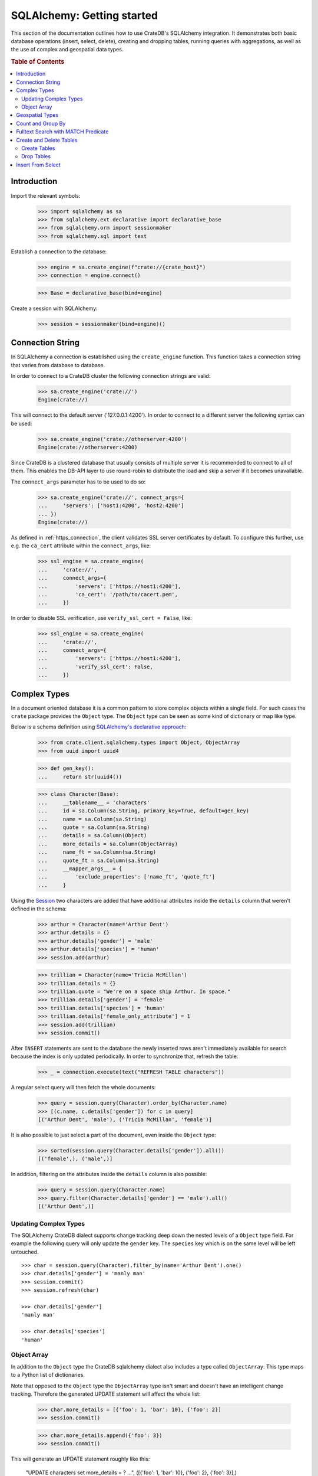 ===========================
SQLAlchemy: Getting started
===========================

This section of the documentation outlines how to use CrateDB's SQLAlchemy
integration. It demonstrates both basic database operations (insert, select,
delete), creating and dropping tables, running queries with aggregations,
as well as the use of complex and geospatial data types.

.. rubric:: Table of Contents

.. contents::
   :local:


Introduction
============

Import the relevant symbols:

    >>> import sqlalchemy as sa
    >>> from sqlalchemy.ext.declarative import declarative_base
    >>> from sqlalchemy.orm import sessionmaker
    >>> from sqlalchemy.sql import text

Establish a connection to the database:

    >>> engine = sa.create_engine(f"crate://{crate_host}")
    >>> connection = engine.connect()

    >>> Base = declarative_base(bind=engine)

Create a session with SQLAlchemy:

    >>> session = sessionmaker(bind=engine)()


Connection String
=================

In SQLAlchemy a connection is established using the ``create_engine`` function.
This function takes a connection string that varies from database to database.

In order to connect to a CrateDB cluster the following connection strings are
valid:

    >>> sa.create_engine('crate://')
    Engine(crate://)

This will connect to the default server ('127.0.0.1:4200'). In order to connect
to a different server the following syntax can be used:

    >>> sa.create_engine('crate://otherserver:4200')
    Engine(crate://otherserver:4200)

Since CrateDB is a clustered database that usually consists of multiple server
it is recommended to connect to all of them. This enables the DB-API layer to
use round-robin to distribute the load and skip a server if it becomes
unavailable.

The ``connect_args`` parameter has to be used to do so:

    >>> sa.create_engine('crate://', connect_args={
    ...     'servers': ['host1:4200', 'host2:4200']
    ... })
    Engine(crate://)

As defined in :ref:`https_connection`, the client validates SSL server
certificates by default. To configure this further, use e.g. the ``ca_cert``
attribute within the ``connect_args``, like:

    >>> ssl_engine = sa.create_engine(
    ...     'crate://',
    ...     connect_args={
    ...         'servers': ['https://host1:4200'],
    ...         'ca_cert': '/path/to/cacert.pem',
    ...     })

In order to disable SSL verification, use ``verify_ssl_cert = False``, like:

    >>> ssl_engine = sa.create_engine(
    ...     'crate://',
    ...     connect_args={
    ...         'servers': ['https://host1:4200'],
    ...         'verify_ssl_cert': False,
    ...     })


Complex Types
=============

In a document oriented database it is a common pattern to store complex objects
within a single field. For such cases the ``crate`` package provides the
``Object`` type. The ``Object`` type can be seen as some kind of dictionary or
map like type.

Below is a schema definition using `SQLAlchemy's declarative approach
<http://docs.sqlalchemy.org/en/latest/orm/extensions/declarative/>`_:

    >>> from crate.client.sqlalchemy.types import Object, ObjectArray
    >>> from uuid import uuid4

    >>> def gen_key():
    ...     return str(uuid4())

    >>> class Character(Base):
    ...     __tablename__ = 'characters'
    ...     id = sa.Column(sa.String, primary_key=True, default=gen_key)
    ...     name = sa.Column(sa.String)
    ...     quote = sa.Column(sa.String)
    ...     details = sa.Column(Object)
    ...     more_details = sa.Column(ObjectArray)
    ...     name_ft = sa.Column(sa.String)
    ...     quote_ft = sa.Column(sa.String)
    ...     __mapper_args__ = {
    ...         'exclude_properties': ['name_ft', 'quote_ft']
    ...     }

Using the `Session
<http://docs.sqlalchemy.org/en/latest/orm/session.html>`_ two characters are
added that have additional attributes inside the ``details`` column that weren't
defined in the schema:

    >>> arthur = Character(name='Arthur Dent')
    >>> arthur.details = {}
    >>> arthur.details['gender'] = 'male'
    >>> arthur.details['species'] = 'human'
    >>> session.add(arthur)

    >>> trillian = Character(name='Tricia McMillan')
    >>> trillian.details = {}
    >>> trillian.quote = "We're on a space ship Arthur. In space."
    >>> trillian.details['gender'] = 'female'
    >>> trillian.details['species'] = 'human'
    >>> trillian.details['female_only_attribute'] = 1
    >>> session.add(trillian)
    >>> session.commit()

After ``INSERT`` statements are sent to the database the newly inserted rows
aren't immediately available for search because the index is only updated
periodically. In order to synchronize that, refresh the table:

    >>> _ = connection.execute(text("REFRESH TABLE characters"))

A regular select query will then fetch the whole documents:

    >>> query = session.query(Character).order_by(Character.name)
    >>> [(c.name, c.details['gender']) for c in query]
    [('Arthur Dent', 'male'), ('Tricia McMillan', 'female')]

It is also possible to just select a part of the document, even inside the
``Object`` type:

    >>> sorted(session.query(Character.details['gender']).all())
    [('female',), ('male',)]

In addition, filtering on the attributes inside the ``details`` column is also
possible:

    >>> query = session.query(Character.name)
    >>> query.filter(Character.details['gender'] == 'male').all()
    [('Arthur Dent',)]

Updating Complex Types
----------------------

The SQLAlchemy CrateDB dialect supports change tracking deep down the nested
levels of a ``Object`` type field. For example the following query will only
update the ``gender`` key. The ``species`` key which is on the same level will
be left untouched.

::

    >>> char = session.query(Character).filter_by(name='Arthur Dent').one()
    >>> char.details['gender'] = 'manly man'
    >>> session.commit()
    >>> session.refresh(char)

    >>> char.details['gender']
    'manly man'

    >>> char.details['species']
    'human'

Object Array
------------

In addition to the ``Object`` type the CrateDB sqlalchemy dialect also includes
a type called ``ObjectArray``. This type maps to a Python list of dictionaries.

Note that opposed to the ``Object`` type the ``ObjectArray`` type isn't smart
and doesn't have an intelligent change tracking. Therefore the generated UPDATE
statement will affect the whole list:

    >>> char.more_details = [{'foo': 1, 'bar': 10}, {'foo': 2}]
    >>> session.commit()

    >>> char.more_details.append({'foo': 3})
    >>> session.commit()

This will generate an UPDATE statement roughly like this:

    "UPDATE characters set more_details = ? ...", ([{'foo': 1, 'bar': 10}, {'foo': 2}, {'foo': 3}],)

    >>> _ = connection.execute(text("REFRESH TABLE characters"))

To do queries against fields of ``ObjectArray``s you have to use the
``.any(value, operator=operators.eq)`` method on a subscript, because accessing
fields of object arrays (e.g. ``Character.more_details['foo']``) returns an
array of the field type.

Only one of the objects inside the array has to match in order for the result
to be returned:

    >>> from sqlalchemy.sql import operators
    >>> query = session.query(Character.name)
    >>> query.filter(Character.more_details['foo'].any(1, operator=operators.eq)).all()
    [('Arthur Dent',)]

Querying a field of an object array will result in an array of
all values of that field of all objects in that object array:

    >>> query = session.query(Character.more_details['foo']).order_by(Character.name)
    >>> query.all()
    [([1, 2, 3],), (None,)]


Geospatial Types
================

Geospatial types, such as ``geo_point`` and ``geo_area`` can also be used as
part of a sqlalchemy schema:

    >>> from crate.client.sqlalchemy.types import Geopoint, Geoshape

    >>> class City(Base):
    ...    __tablename__ = 'cities'
    ...    name = sa.Column(sa.String, primary_key=True)
    ...    coordinate = sa.Column(Geopoint)
    ...    area = sa.Column(Geoshape)

One way of inserting these types is using the Geojson library, to create
points or shapes:

    >>> from geojson import Point, Polygon
    >>> area = Polygon(
    ...     [
    ...         [
    ...             (139.806, 35.515),
    ...             (139.919, 35.703),
    ...             (139.768, 35.817),
    ...             (139.575, 35.760),
    ...             (139.584, 35.619),
    ...             (139.806, 35.515),
    ...         ]
    ...     ]
    ... )
    >>> point = Point(coordinates=(139.76, 35.68))

These two objects can then be added to an sqlalchemy model and added to the
session:

    >>> tokyo = City(coordinate=point, area=area, name='Tokyo')
    >>> session.add(tokyo)
    >>> session.commit()
    >>> _ = connection.execute(text("REFRESH TABLE cities"))

When retrieved, they are retrieved as the corresponding geojson objects:

    >>> query = session.query(City.name, City.coordinate, City.area)
    >>> query.all()
     [('Tokyo', (139.75999999791384, 35.67999996710569), {"coordinates": [[[139.806, 35.515], [139.919, 35.703], [139.768, 35.817], [139.575, 35.76], [139.584, 35.619], [139.806, 35.515]]], "type": "Polygon"})]

Count and Group By
==================

SQLAlchemy supports different approaches to issue a query with a count
aggregate function. Take a look at the `count result rows`_ documentation
for a full overview.

CrateDB currently doesn't support all variants as it can't handle the
sub-queries yet.

This means that queries with count have to be written in one of the following
ways:

    >>> session.query(sa.func.count(Character.id)).scalar()
    2

    >>> session.query(sa.func.count('*')).select_from(Character).scalar()
    2

Using the ``group_by`` clause is similar:

    >>> session.query(sa.func.count(Character.id), Character.name) \
    ...     .group_by(Character.name) \
    ...     .order_by(sa.desc(sa.func.count(Character.id))) \
    ...     .order_by(Character.name).all()
    [(1, 'Arthur Dent'), (1, 'Tricia McMillan')]

Fulltext Search with MATCH Predicate
====================================

Fulltext Search in CrateDB is performed using the MATCH Predicate. The
CrateDB SQLAlchemy driver comes with a ``match`` function in the
``predicates`` namespace, which can be used to search on one or multiple
fields.

::

    >>> from crate.client.sqlalchemy.predicates import match
    >>> session.query(Character.name) \
    ...     .filter(match(Character.name_ft, 'Arthur')) \
    ...     .all()
    [('Arthur Dent',)]


To get the relevance of a matching row, an internal system column
``_score`` can be selected. It's a numeric value which is relative to
the other rows. The higher the score value, the more relevant the row.
In most cases ``_score`` is not part of the SQLAlchemy Table definition,
so it must be passed as a string:

    >>> session.query(Character.name, sa.literal_column('_score')) \
    ...     .filter(match(Character.quote_ft, 'space')) \
    ...     .all()
    [('Tricia McMillan', ...)]

To search on multiple columns you have to pass a dictionary with columns
and ``boost`` attached. ``boost`` is a factor that increases the
relevance of a column in respect to the other columns:

    >>> session.query(Character.name) \
    ...           .filter(match({Character.name_ft: 1.5, Character.quote_ft: 0.1},
    ...                         'Arthur')) \
    ...     .order_by(sa.desc(sa.literal_column('_score'))) \
    ...     .all()
    [('Arthur Dent',), ('Tricia McMillan',)]

The match type determines how the query_term is applied and the ``_score`` is
created, thus it influences which documents are considered more relevant.
The default match_type is best_fields:

    >>> session.query(Character.name) \
    ...     .filter(
    ...         match(Character.name_ft, 'Arth',
    ...                 match_type='phrase',
    ...                 options={'fuzziness': 3})
    ...     ) \
    ...     .all()
    [('Arthur Dent',)]

It's not possible to specify options without the match_type argument:

    >>> session.query(Character.name) \
    ...     .filter(
    ...         match(Character.name_ft, 'Arth',
    ...                 options={'fuzziness': 3})
    ...     ) \
    ...     .all()
    Traceback (most recent call last):
    ValueError: missing match_type. It's not allowed to specify options without match_type

Create and Delete Tables
========================

Create Tables
-------------

First the table definition as class:

    >>> class Department(Base):
    ...     __tablename__ = 'departments'
    ...     __table_args__ = {
    ...         'crate_number_of_replicas': '0'
    ...     }
    ...     id = sa.Column(sa.String, primary_key=True, default=gen_key)
    ...     name = sa.Column(sa.String)
    ...     code = sa.Column(sa.Integer)

As seen below the table doesn't exist yet:

    >>> conn = engine.connect()
    >>> engine.dialect.has_table(conn, table_name='departments')
    False

In order to create all missing tables the ``create_all`` method can be used:

    >>> Base.metadata.create_all(bind=engine)

    >>> engine.dialect.has_table(conn, table_name='departments')
    True

    >>> stmt = ("select table_name, column_name, ordinal_position, data_type "
    ...         "from information_schema.columns "
    ...         "where table_name = 'departments' "
    ...         "order by column_name")
    >>> pprint([str(r) for r in conn.execute(stmt)])
    ["('departments', 'code', 3, 'integer')",
     "('departments', 'id', 1, 'text')",
     "('departments', 'name', 2, 'text')"]

Drop Tables
-----------

In order to delete all tables simply use ``Base.metadata.drop_all()``, or to
delete a single table use ``drop(...)`` as shown below:

    >>> Base.metadata.tables['departments'].drop(engine)

    >>> engine.dialect.has_table(conn, table_name='departments')
    False

Insert From Select
==================

In SQLAlchemy, the ``insert().from_select()`` function returns a new ``Insert``
construct which represents an ``INSERT...FROM SELECT`` statement. This
functionality is now supported by the ``crate`` client library. Here is an
example that uses ``insert().from_select()``:

First let's define and create the tables:

    >>> from sqlalchemy import select, insert

    >>> class Todos(Base):
    ...     __tablename__ = 'todos'
    ...     __table_args__ = {
    ...         'crate_number_of_replicas': '0'
    ...     }
    ...     id = sa.Column(sa.String, primary_key=True, default=gen_key)
    ...     content = sa.Column(sa.String)
    ...     status = sa.Column(sa.String)

    >>> class ArchivedTasks(Base):
    ...     __tablename__ = 'archived_tasks'
    ...     __table_args__ = {
    ...         'crate_number_of_replicas': '0'
    ...     }
    ...     id = sa.Column(sa.String, primary_key=True)
    ...     content = sa.Column(sa.String)

    >>> Base.metadata.create_all(bind=engine)

Let's add a task to the ``Todo`` table:

    >>> task = Todos(content='Write Tests', status='done')
    >>> session.add(task)
    >>> session.commit()
    >>> _ = connection.execute(text("REFRESH TABLE todos"))

Using ``insert().from_select()`` to archive the task in ``ArchivedTasks``
table:

    >>> sel = select([Todos.id, Todos.content]).where(Todos.status=="done")
    >>> ins = insert(ArchivedTasks).from_select(['id','content'], sel)
    >>> result = session.execute(ins)
    >>> session.commit()
    >>> _ = connection.execute(text("REFRESH TABLE archived_tasks"))

This will result in the following query:

    "INSERT INTO archived_tasks (id, content) "
    ... "(SELECT todos.id, todos.content FROM todos WHERE todos.status = 'done')"

    >>> pprint([str(r) for r in session.execute("Select content from archived_tasks")])
    ["('Write Tests',)"]


.. _count result rows: http://docs.sqlalchemy.org/en/14/orm/tutorial.html#counting
